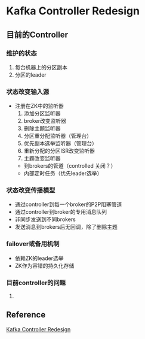 * Kafka Controller Redesign
** 目前的Controller
*** 维护的状态
   1. 每台机器上的分区副本
   2. 分区的leader

*** 状态改变输入源
    - 注册在ZK中的监听器
      1. 添加分区监听器
      2. broker改变监听器
      3. 删除主题监听器
      4. 分区重分配监听器（管理台）
      5. 优先副本选举监听器（管理台）
      6. 重新分配的分区ISR改变监听器
      7. 主题改变监听器
     - 到brokers的管道（controlled 关闭？）
     - 内部定时任务（优先leader选举）

*** 状态改变传播模型
    - 通过controller到每一个broker的P2P阻塞管道
    - 通过controller到broker的专用消息队列
    - 非同步发送到不同brokers
    - 发送消息到brokers后无回调，除了删除主题

*** failover或备用机制
    - 依赖ZK的leader选举
    - ZK作为容错的持久化存储

*** 目前controller的问题
    1.

** Reference
[[https://cwiki.apache.org/confluence/display/KAFKA/Kafka+Controller+Redesign][Kafka Controller Redesign]]
